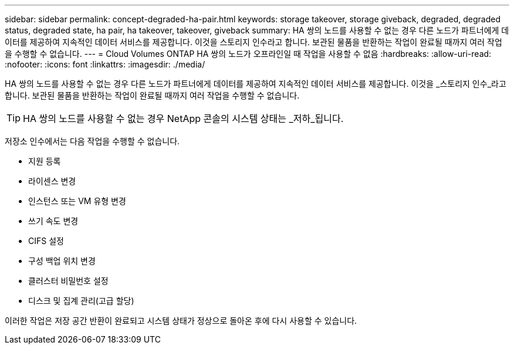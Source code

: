 ---
sidebar: sidebar 
permalink: concept-degraded-ha-pair.html 
keywords: storage takeover, storage giveback, degraded, degraded status, degraded state, ha pair, ha takeover, takeover, giveback 
summary: HA 쌍의 노드를 사용할 수 없는 경우 다른 노드가 파트너에게 데이터를 제공하여 지속적인 데이터 서비스를 제공합니다.  이것을 스토리지 인수라고 합니다.  보관된 물품을 반환하는 작업이 완료될 때까지 여러 작업을 수행할 수 없습니다. 
---
= Cloud Volumes ONTAP HA 쌍의 노드가 오프라인일 때 작업을 사용할 수 없음
:hardbreaks:
:allow-uri-read: 
:nofooter: 
:icons: font
:linkattrs: 
:imagesdir: ./media/


[role="lead"]
HA 쌍의 노드를 사용할 수 없는 경우 다른 노드가 파트너에게 데이터를 제공하여 지속적인 데이터 서비스를 제공합니다.  이것을 _스토리지 인수_라고 합니다.  보관된 물품을 반환하는 작업이 완료될 때까지 여러 작업을 수행할 수 없습니다.


TIP: HA 쌍의 노드를 사용할 수 없는 경우 NetApp 콘솔의 시스템 상태는 _저하_됩니다.

저장소 인수에서는 다음 작업을 수행할 수 없습니다.

* 지원 등록
* 라이센스 변경
* 인스턴스 또는 VM 유형 변경
* 쓰기 속도 변경
* CIFS 설정
* 구성 백업 위치 변경
* 클러스터 비밀번호 설정
* 디스크 및 집계 관리(고급 할당)


이러한 작업은 저장 공간 반환이 완료되고 시스템 상태가 정상으로 돌아온 후에 다시 사용할 수 있습니다.
